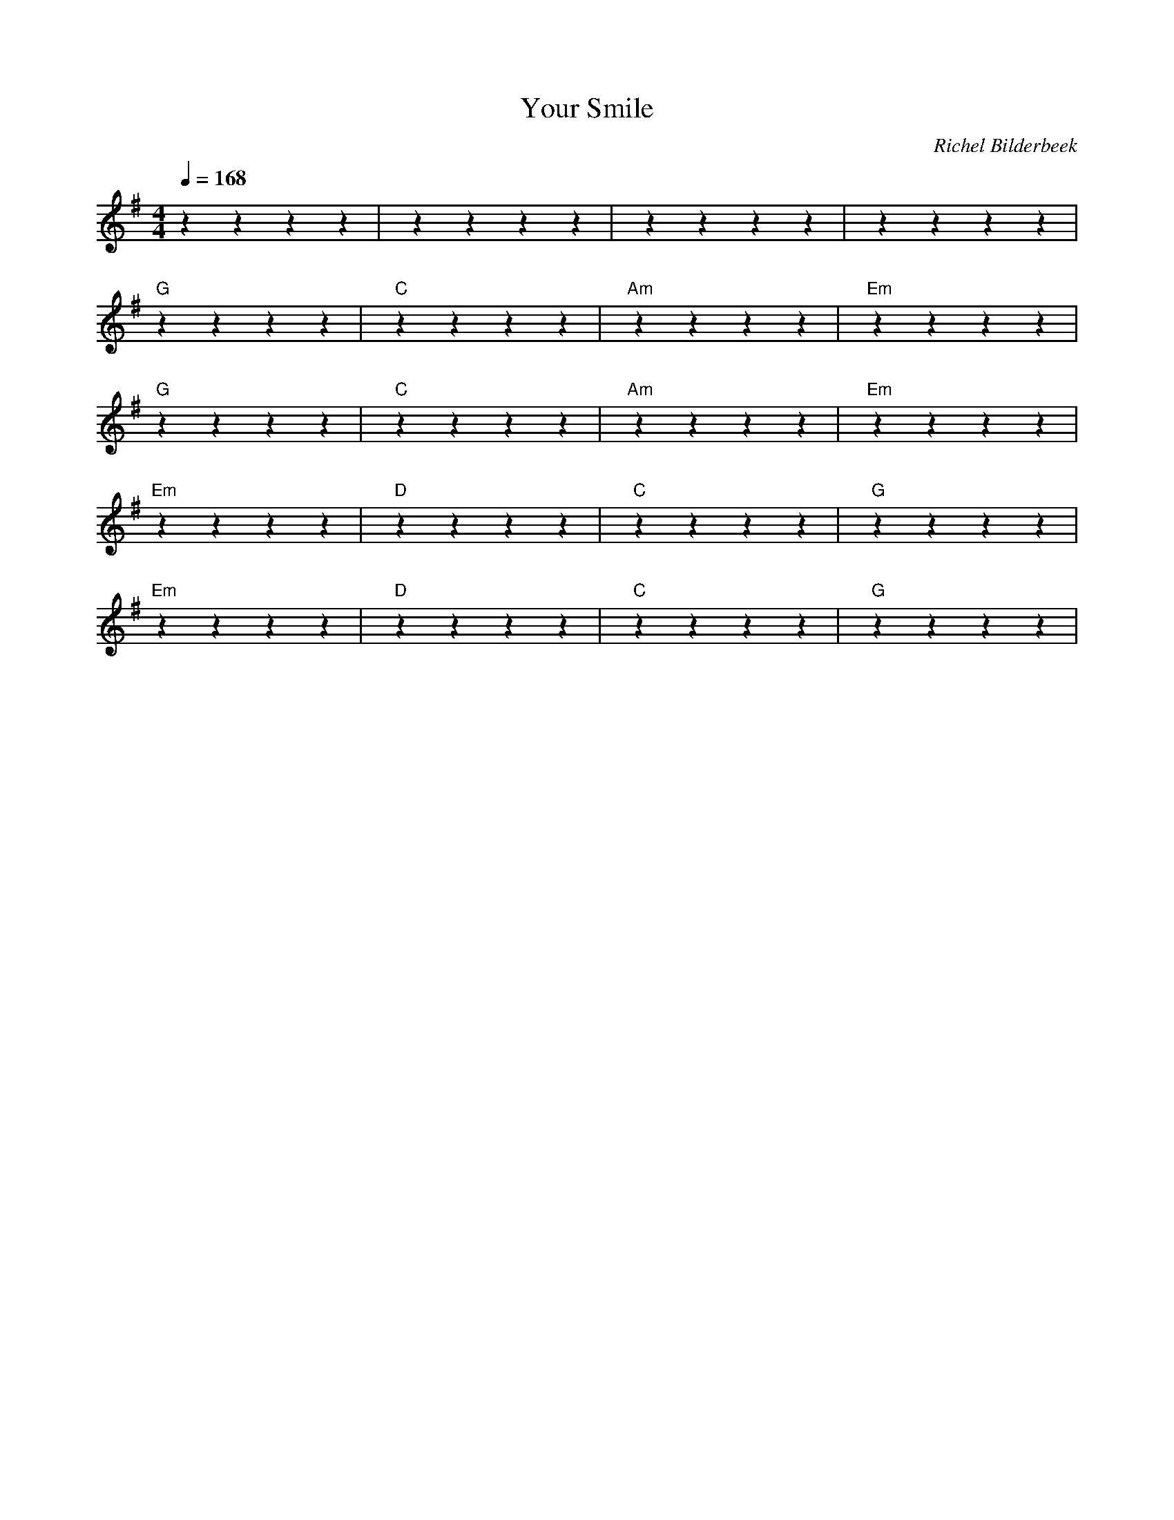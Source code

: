 X:1
T:Your Smile
C:Richel Bilderbeek
L:1/4
Q:1/4=168
M:4/4
K:G
""zzzz | ""zzzz | ""zzzz | ""zzzz  |
%
% [MAIN]
%
"G"zzzz | "C"zzzz | "Am"zzzz | "Em"zzzz  |
"G"zzzz | "C"zzzz | "Am"zzzz | "Em"zzzz  |
% 
% [BRIDGE]
% 
% Ignore this one chord :-)
% D
% 
% [MAIN]
% 
% [VERSE 1, same as MAIN]
% 
% [CHORUS]
"Em"zzzz | "D"zzzz | "C"zzzz | "G"zzzz  |
"Em"zzzz | "D"zzzz | "C"zzzz | "G"zzzz  |
% 
% [VERSE 2]
% 
% [CHORUS]
% 
% [MAIN]
% 
% [CHORUS]
%
% [BRIDGE]
% 
% Ignore this one chord :-)
% D
% 
% [MAIN]
% 
% [VERSE 3]
% 
% [CHORUS]
% 
% [OUTRO]
% 
